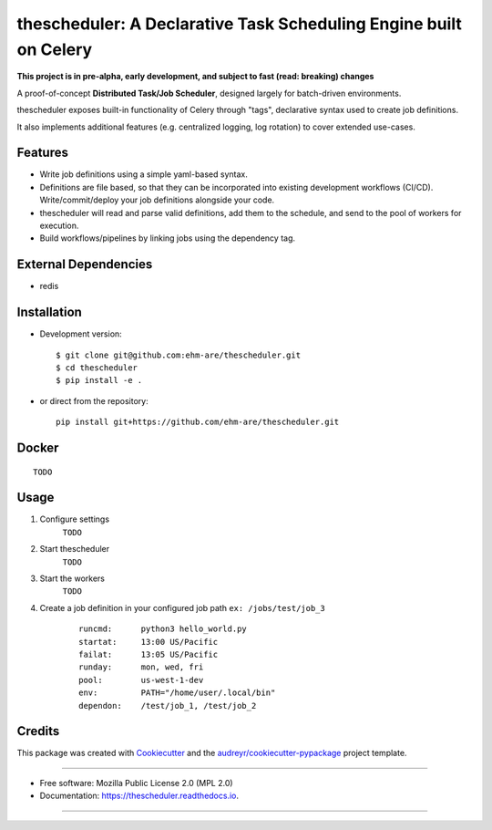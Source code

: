 ==================================================================
thescheduler: A Declarative Task Scheduling Engine built on Celery
==================================================================

.. image:: https://img.shields.io/pypi/v/thescheduler.svg
        :target: https://pypi.python.org/pypi/thescheduler

.. image:: https://img.shields.io/travis/ehm-are/thescheduler.svg
        :target: https://travis-ci.org/ehm-are/thescheduler

.. image:: https://readthedocs.org/projects/thescheduler/badge/?version=latest
        :target: https://thescheduler.readthedocs.io/en/latest/?badge=latest
        :alt: Documentation Status

**This project is in pre-alpha, early development, and subject to fast (read: breaking) changes**

A proof-of-concept **Distributed Task/Job Scheduler**, designed largely for batch-driven environments.

thescheduler exposes built-in functionality of Celery through "tags", declarative syntax used to create job definitions.

It also implements additional features (e.g. centralized logging, log rotation) to cover extended use-cases.

Features
--------

- Write job definitions using a simple yaml-based syntax.

- Definitions are file based, so that they can be incorporated into existing development workflows (CI/CD). 
  Write/commit/deploy your job definitions alongside your code.

- thescheduler will read and parse valid definitions, add them to the schedule, and send to the pool of workers for execution.

- Build workflows/pipelines by linking jobs using the dependency tag.


External Dependencies
---------------------

- redis


Installation
------------

- Development version:

  ::

    $ git clone git@github.com:ehm-are/thescheduler.git
    $ cd thescheduler
    $ pip install -e .


- or direct from the repository:

  ::

    pip install git+https://github.com/ehm-are/thescheduler.git

Docker
------

::
    
  TODO


Usage
-----

1. Configure settings
    ``TODO``
2. Start thescheduler
    ``TODO``
3. Start the workers
    ``TODO``
4. Create a job definition in your configured job path ``ex: /jobs/test/job_3``
    ::

        runcmd:      python3 hello_world.py
        startat:     13:00 US/Pacific
        failat:      13:05 US/Pacific
        runday:      mon, wed, fri
        pool:        us-west-1-dev
        env:         PATH="/home/user/.local/bin"
        dependon:    /test/job_1, /test/job_2

Credits
-------

This package was created with Cookiecutter_ and the `audreyr/cookiecutter-pypackage`_ project template.

.. _Cookiecutter: https://github.com/audreyr/cookiecutter
.. _`audreyr/cookiecutter-pypackage`: https://github.com/audreyr/cookiecutter-pypackage

-----------------------------------------------------

* Free software: Mozilla Public License 2.0 (MPL 2.0)
* Documentation: https://thescheduler.readthedocs.io.

-----------------------------------------------------
